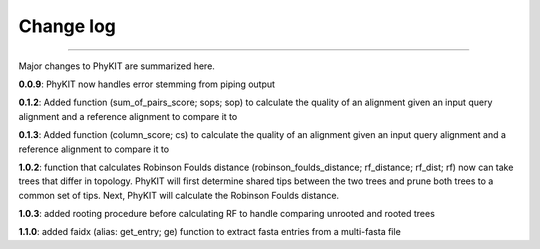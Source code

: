 .. _change_log:


Change log
==========

^^^^^

Major changes to PhyKIT are summarized here.

**0.0.9**: PhyKIT now handles error stemming from piping output

**0.1.2**: Added function (sum_of_pairs_score; sops; sop) to calculate
the quality of an alignment given an input query alignment
and a reference alignment to compare it to

**0.1.3**: Added function (column_score; cs) to calculate the quality of
an alignment given an input query alignment and a reference
alignment to compare it to

**1.0.2**: function that calculates Robinson Foulds distance (robinson_foulds_distance;
rf_distance; rf_dist; rf) now can take trees that differ in topology. PhyKIT
will first determine shared tips between the two trees and prune both trees
to a common set of tips. Next, PhyKIT will calculate the Robinson Foulds 
distance.

**1.0.3**: added rooting procedure before calculating RF to handle comparing unrooted
and rooted trees

**1.1.0**: added faidx (alias: get_entry; ge) function to extract fasta entries from a
multi-fasta file
